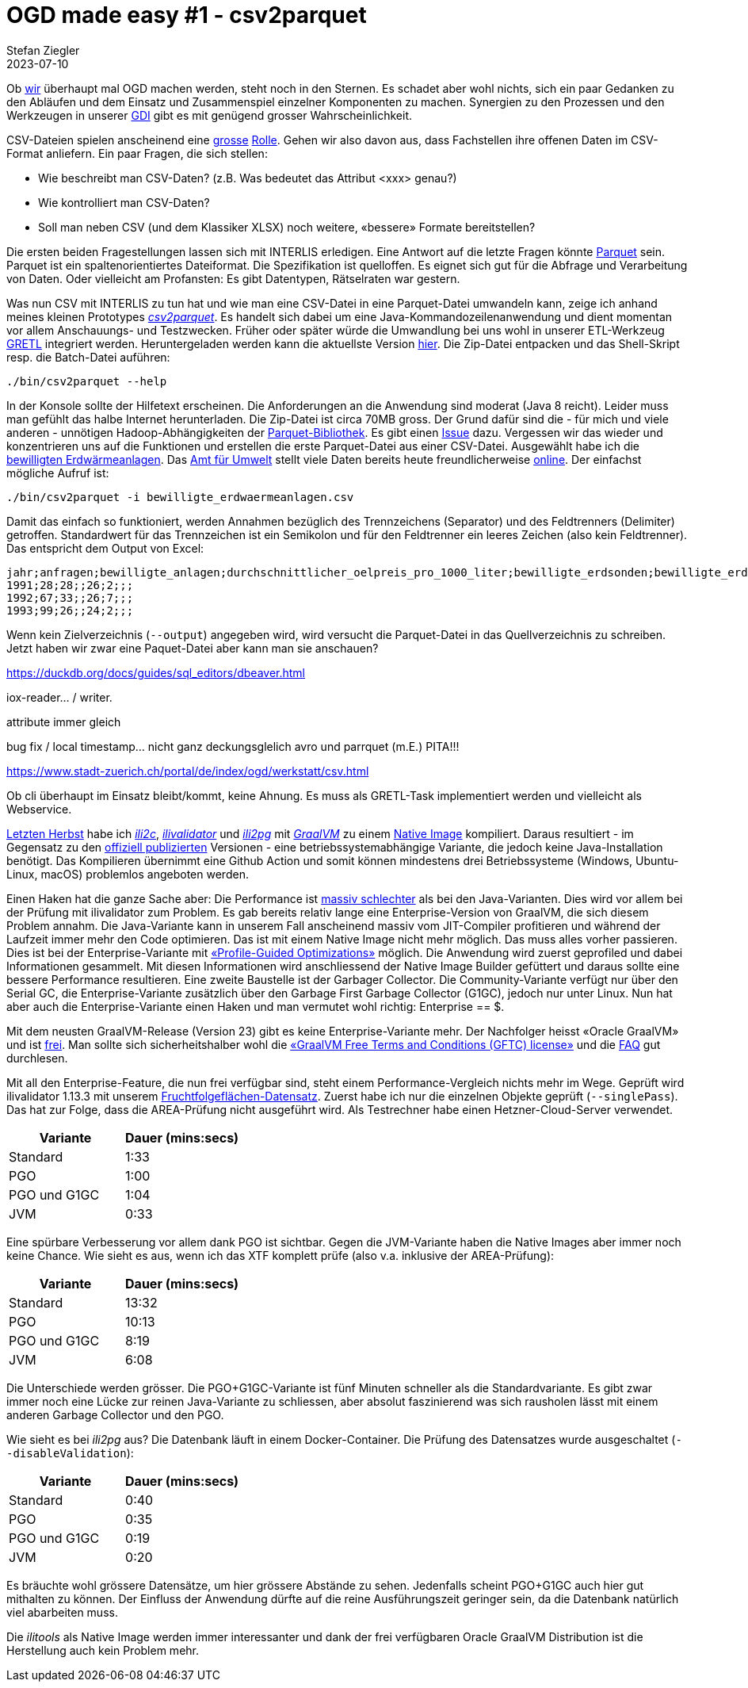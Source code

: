 = OGD made easy #1 - csv2parquet
Stefan Ziegler
2023-07-10
:jbake-type: post
:jbake-status: published
:jbake-tags: OGD,INTERLIS,Java,CSV,Parquet
:idprefix:

Ob https://so.ch[wir] überhaupt mal OGD machen werden, steht noch in den Sternen. Es schadet aber wohl nichts, sich ein paar Gedanken zu den Abläufen und dem Einsatz und Zusammenspiel einzelner Komponenten zu machen. Synergien zu den Prozessen und den Werkzeugen in unserer https://geo.so.ch/[GDI] gibt es mit genügend grosser Wahrscheinlichkeit.

CSV-Dateien spielen anscheinend eine https://www.stadt-zuerich.ch/portal/de/index/ogd/werkstatt/csv.html[grosse] https://www.zh.ch/de/politik-staat/opendata/leitlinien.html#-932898780[Rolle]. Gehen wir also davon aus, dass Fachstellen ihre offenen Daten im CSV-Format anliefern. Ein paar Fragen, die sich stellen:

- Wie beschreibt man CSV-Daten? (z.B. Was bedeutet das Attribut <xxx> genau?)
- Wie kontrolliert man CSV-Daten?
- Soll man neben CSV (und dem Klassiker XLSX) noch weitere, &laquo;bessere&raquo; Formate bereitstellen?

Die ersten beiden Fragestellungen lassen sich mit INTERLIS erledigen. Eine Antwort auf die letzte Fragen könnte https://en.wikipedia.org/wiki/Apache_Parquet[Parquet] sein. Parquet ist ein spaltenorientiertes Dateiformat. Die Spezifikation ist quelloffen. Es eignet sich gut für die Abfrage und Verarbeitung von Daten. Oder vielleicht am Profansten: Es gibt Datentypen, Rätselraten war gestern.

Was nun CSV mit INTERLIS zu tun hat und wie man eine CSV-Datei in eine Parquet-Datei umwandeln kann, zeige ich anhand meines kleinen Prototypes https://github.com/edigonzales/csv2parquet[_csv2parquet_]. Es handelt sich dabei um eine Java-Kommandozeilenanwendung und dient momentan vor allem Anschauungs- und Testzwecken. Früher oder später würde die Umwandlung bei uns wohl in unserer ETL-Werkzeug https://github.com/sogis/gretl[GRETL] integriert werden. Heruntergeladen werden kann die aktuellste Version https://github.com/edigonzales/csv2parquet/releases/[hier]. Die Zip-Datei entpacken und das Shell-Skript resp. die Batch-Datei auführen:

```
./bin/csv2parquet --help
```

In der Konsole sollte der Hilfetext erscheinen. Die Anforderungen an die Anwendung sind moderat (Java 8 reicht). Leider muss man gefühlt das halbe Internet herunterladen. Die Zip-Datei ist circa 70MB gross. Der Grund dafür sind die - für mich und viele anderen - unnötigen Hadoop-Abhängigkeiten der https://github.com/apache/parquet-mr[Parquet-Bibliothek]. Es gibt einen https://issues.apache.org/jira/browse/PARQUET-1822?page=com.atlassian.jira.plugin.system.issuetabpanels%3Aall-tabpanel[Issue] dazu. Vergessen wir das wieder und konzentrieren uns auf die Funktionen und erstellen die erste Parquet-Datei aus einer CSV-Datei. Ausgewählt habe ich die https://raw.githubusercontent.com/edigonzales/csv2parquet/b9172dd298f7b55a45eb89e4deb0b5009de58300/src/test/data/bewilligte_erdwaermeanlagen/bewilligte_erdwaermeanlagen.csv[bewilligten Erdwärmeanlagen]. Das https://afu.so.ch[Amt für Umwelt] stellt viele Daten bereits heute freundlicherweise https://so.ch/verwaltung/bau-und-justizdepartement/amt-fuer-umwelt/umweltdaten/[online]. Der einfachst mögliche Aufruf ist:


```
./bin/csv2parquet -i bewilligte_erdwaermeanlagen.csv
```

Damit das einfach so funktioniert, werden Annahmen bezüglich des Trennzeichens (Separator) und des Feldtrenners (Delimiter) getroffen. Standardwert für das Trennzeichen ist ein Semikolon und für den Feldtrenner ein leeres Zeichen (also kein Feldtrenner). Das entspricht dem Output von Excel:

[source,xml,linenums]
----
jahr;anfragen;bewilligte_anlagen;durchschnittlicher_oelpreis_pro_1000_liter;bewilligte_erdsonden;bewilligte_erdkollektoren;sondenlaenge_km;heizleistung_kw;internet_clicks_durchschnitt_pro_monat
1991;28;28;;26;2;;;
1992;67;33;;26;7;;;
1993;99;26;;24;2;;;
----

Wenn kein Zielverzeichnis (`--output`) angegeben wird, wird versucht die Parquet-Datei in das Quellverzeichnis zu schreiben. Jetzt haben wir zwar eine Paquet-Datei aber kann man sie anschauen? 



https://duckdb.org/docs/guides/sql_editors/dbeaver.html



iox-reader... / writer.





attribute immer gleich 





bug fix / local timestamp... nicht ganz deckungsglelich avro und parrquet (m.E.) PITA!!! 

https://www.stadt-zuerich.ch/portal/de/index/ogd/werkstatt/csv.html

Ob cli überhaupt im Einsatz bleibt/kommt, keine Ahnung. Es muss als GRETL-Task implementiert werden und vielleicht als Webservice.


http://blog.sogeo.services/blog/2022/11/01/interlis-leicht-gemacht-number-31.html[Letzten Herbst] habe ich https://github.com/edigonzales/ili2c-native/releases[_ili2c_], https://github.com/edigonzales/ili2pg-native/releases[_ilivalidator_] und https://github.com/edigonzales/ilivalidator-native/releases[_ili2pg_] mit https://www.graalvm.org/[_GraalVM_] zu einem https://www.graalvm.org/latest/reference-manual/native-image/[Native Image] kompiliert. Daraus resultiert - im Gegensatz zu den https://downloads.interlis.ch[offiziell publizierten] Versionen - eine betriebssystemabhängige Variante, die jedoch keine Java-Installation benötigt. Das Kompilieren übernimmt eine Github Action und somit können mindestens drei Betriebssysteme (Windows, Ubuntu-Linux, macOS) problemlos angeboten werden.

Einen Haken hat die ganze Sache aber: Die Performance ist https://github.com/claeis/ilivalidator/issues/364[massiv schlechter] als bei den Java-Varianten. Dies wird vor allem bei der Prüfung mit ilivalidator zum Problem. Es gab bereits relativ lange eine Enterprise-Version von GraalVM, die sich diesem Problem annahm. Die Java-Variante kann in unserem Fall anscheinend massiv vom JIT-Compiler profitieren und während der Laufzeit immer mehr den Code optimieren. Das ist mit einem Native Image nicht mehr möglich. Das muss alles vorher passieren. Dies ist bei der Enterprise-Variante mit https://www.graalvm.org/22.0/reference-manual/native-image/PGO/[&laquo;Profile-Guided Optimizations&raquo;] möglich. Die Anwendung wird zuerst geprofiled und dabei Informationen gesammelt. Mit diesen Informationen wird  anschliessend der Native Image Builder gefüttert und daraus sollte eine bessere Performance resultieren. Eine zweite Baustelle ist der Garbager Collector. Die Community-Variante verfügt nur über den Serial GC, die Enterprise-Variante zusätzlich über den Garbage First Garbage Collector (G1GC), jedoch nur unter Linux. Nun hat aber auch die Enterprise-Variante einen Haken und man vermutet wohl richtig: Enterprise == $. 

Mit dem neusten GraalVM-Release (Version 23) gibt es keine Enterprise-Variante mehr. Der Nachfolger heisst &laquo;Oracle GraalVM&raquo; und ist https://medium.com/graalvm/a-new-graalvm-release-and-new-free-license-4aab483692f5[frei]. Man sollte sich sicherheitshalber wohl die https://www.oracle.com/downloads/licenses/graal-free-license.html[&laquo;GraalVM Free Terms and Conditions (GFTC) license&raquo;] und die https://www.oracle.com/java/technologies/javase/jdk-faqs.html#GraalVM-licensing[FAQ] gut durchlesen.

Mit all den Enterprise-Feature, die nun frei verfügbar sind, steht einem Performance-Vergleich nichts mehr im Wege. Geprüft wird ilivalidator 1.13.3 mit unserem https://data.geo.so.ch/proxy?file=https://files.geo.so.ch/ch.so.alw.fruchtfolgeflaechen/aktuell/ch.so.alw.fruchtfolgeflaechen.xtf.zip[Fruchtfolgeflächen-Datensatz]. Zuerst habe ich nur die einzelnen Objekte geprüft (`--singlePass`). Das hat zur Folge, dass die AREA-Prüfung nicht ausgeführt wird. Als Testrechner habe einen Hetzner-Cloud-Server verwendet.

[cols="1,1"]
|===
|Variante |Dauer (mins:secs)

|Standard 
|1:33
|PGO
|1:00
|PGO und G1GC
|1:04
|JVM
|0:33
|===

Eine spürbare Verbesserung vor allem dank PGO ist sichtbar. Gegen die JVM-Variante haben die Native Images aber immer noch keine Chance. Wie sieht es aus, wenn ich das XTF komplett prüfe (also v.a. inklusive der AREA-Prüfung):

[cols="1,1"]
|===
|Variante |Dauer (mins:secs)

|Standard 
|13:32
|PGO
|10:13
|PGO und G1GC
|8:19
|JVM
|6:08
|===

Die Unterschiede werden grösser. Die PGO+G1GC-Variante ist fünf Minuten schneller als die Standardvariante. Es gibt zwar immer noch eine Lücke zur reinen Java-Variante zu schliessen, aber absolut faszinierend was sich rausholen lässt mit einem anderen Garbage Collector und den PGO.

Wie sieht es bei _ili2pg_ aus? Die Datenbank läuft in einem Docker-Container. Die Prüfung des Datensatzes wurde ausgeschaltet (`--disableValidation`):

[cols="1,1"]
|===
|Variante |Dauer (mins:secs)

|Standard 
|0:40
|PGO
|0:35
|PGO und G1GC
|0:19
|JVM
|0:20
|===

Es bräuchte wohl grössere Datensätze, um hier grössere Abstände zu sehen. Jedenfalls scheint PGO+G1GC auch hier gut mithalten zu können. Der Einfluss der Anwendung dürfte auf die reine Ausführungszeit geringer sein, da die Datenbank natürlich viel abarbeiten muss.

Die _ilitools_ als Native Image werden immer interessanter und dank der frei verfügbaren Oracle GraalVM Distribution ist die Herstellung auch kein Problem mehr.
